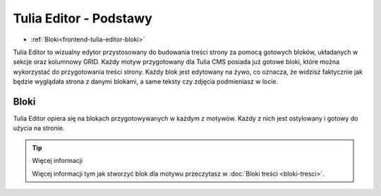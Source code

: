 Tulia Editor - Podstawy
=======================

- :ref:`Bloki<frontend-tulia-editor-bloki>`

Tulia Editor to wizualny edytor przystosowany do budowania treści strony za pomocą gotowych bloków,
układanych w sekcje oraz kolumnowy GRID. Każdy motyw przygotowany dla Tulia CMS posiada już gotowe bloki,
które można wykorzystać do przygotowania treści strony. Każdy blok jest edytowany na żywo, co oznacza,
że widzisz faktycznie jak będzie wyglądała strona z danymi blokami, a same teksty czy zdjęcia podmieniasz
w locie.

.. image:: /resources/docs-assets/pl/developers/current/frontend/tulia-editor/tulia-editor-lead.png
  :width: 100%
  :alt: Tulia Editor preview screenshot

.. _frontend-tulia-editor-bloki:
Bloki
#####

Tulia Editor opiera się na blokach przygotowywanych w każdym z motywów. Każdy z nich jest ostylowany i gotowy
do użycia na stronie.

.. tip:: Więcej informacji

    Więcej informacji tym jak stworzyć blok dla motywu przeczytasz w :doc:`Bloki treści <bloki-tresci>`.
